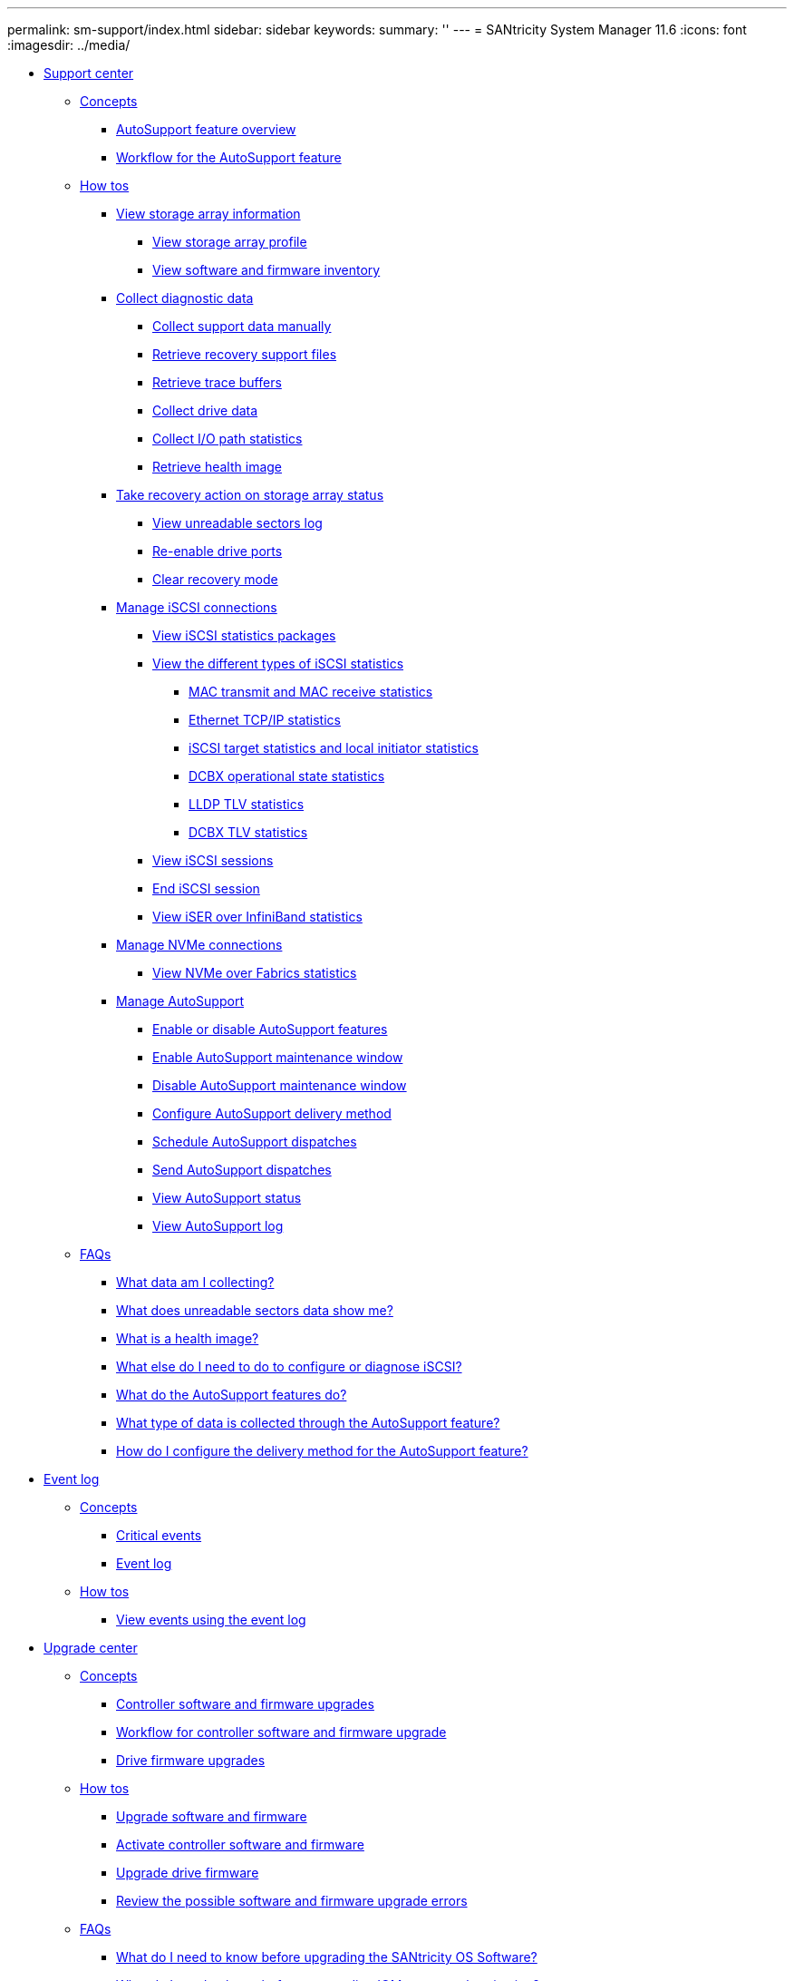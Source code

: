 ---
permalink: sm-support/index.html
sidebar: sidebar
keywords: 
summary: ''
---
= SANtricity System Manager 11.6
:icons: font
:imagesdir: ../media/

* xref:generic-support-center.adoc[Support center]
 ** xref:GUID-A1AC7A71-25D6-4C3D-B801-88C7406BC471-SUPPORT.adoc[Concepts]
  *** xref:autosupport-feature-overview.adoc[AutoSupport feature overview]
  *** xref:workflow-for-autosupport.adoc[Workflow for the AutoSupport feature]
 ** xref:GUID-C46DE94B-34D7-48C6-8881-C415F6E4D510-SUPPORT.adoc[How tos]
  *** xref:view-storage-array-information.adoc[View storage array information]
   **** xref:view-storage-array-profile.adoc[View storage array profile]
   **** xref:view-software-and-firmware-inventory.adoc[View software and firmware inventory]
  *** xref:collect-diagnostic-data.adoc[Collect diagnostic data]
   **** xref:collect-support-data-manually.adoc[Collect support data manually]
   **** xref:retrieve-recovery-support-files.adoc[Retrieve recovery support files]
   **** xref:retrieve-trace-buffers.adoc[Retrieve trace buffers]
   **** xref:collect-drive-data.adoc[Collect drive data]
   **** xref:collect-i-o-path-statistics.adoc[Collect I/O path statistics]
   **** xref:retrieve-health-image.adoc[Retrieve health image]
  *** xref:take-recovery-action-on-storage-array-status.adoc[Take recovery action on storage array status]
   **** xref:view-unreadable-sectors-log.adoc[View unreadable sectors log]
   **** xref:re-enable-drive-ports.adoc[Re-enable drive ports]
   **** xref:clear-recovery-mode.adoc[Clear recovery mode]
  *** xref:manage-iscsi-connections.adoc[Manage iSCSI connections]
   **** xref:view-iscsi-statistics-packages-support.adoc[View iSCSI statistics packages]
   **** xref:view-the-different-types-of-iscsi-statistics.adoc[View the different types of iSCSI statistics]
    ***** xref:mac-transmit-and-mac-receive-statistics.adoc[MAC transmit and MAC receive statistics]
    ***** xref:ethernet-tcp-ip-statistics.adoc[Ethernet TCP/IP statistics]
    ***** xref:iscsi-target-statistics-and-local-initiator-statistics.adoc[iSCSI target statistics and local initiator statistics]
    ***** xref:dcbx-operational-state-statistics.adoc[DCBX operational state statistics]
    ***** xref:lldp-tlv-statistics.adoc[LLDP TLV statistics]
    ***** xref:dcbx-tlv-statistics.adoc[DCBX TLV statistics]
   **** xref:view-iscsi-sessions-support.adoc[View iSCSI sessions]
   **** xref:end-iscsi-session-support.adoc[End iSCSI session]
   **** xref:view-iser-over-infiniband-statistics-support.adoc[View iSER over InfiniBand statistics]
  *** xref:manage-nvme-connections.adoc[Manage NVMe connections]
   **** xref:view-nvme-over-fabrics-statistics-support.adoc[View NVMe over Fabrics statistics]
  *** xref:manage-autosupport.adoc[Manage AutoSupport]
   **** xref:enable-or-disable-autosupport-features.adoc[Enable or disable AutoSupport features]
   **** xref:enable-autosupport-maintenance-window.adoc[Enable AutoSupport maintenance window]
   **** xref:disable-autosupport-maintenance-window.adoc[Disable AutoSupport maintenance window]
   **** xref:configure-autosupport-delivery-method.adoc[Configure AutoSupport delivery method]
   **** xref:schedule-autosupport-dispatches.adoc[Schedule AutoSupport dispatches]
   **** xref:send-autosupport-dispatches.adoc[Send AutoSupport dispatches]
   **** xref:view-autosupport-status.adoc[View AutoSupport status]
   **** xref:view-autosupport-log.adoc[View AutoSupport log]
 ** xref:GUID-549C2152-3403-4F79-B6B1-C83C55F31F8D-SUPPORT.adoc[FAQs]
  *** xref:which-data-am-i-collecting-in-a-customer-support-bundle.adoc[What data am I collecting?]
  *** xref:what-does-unreadable-sectors-data-show-me.adoc[What does unreadable sectors data show me?]
  *** xref:what-is-a-health-image.adoc[What is a health image?]
  *** xref:what-else-do-i-need-to-do-to-configure-or-diagnose-iscsi.adoc[What else do I need to do to configure or diagnose iSCSI?]
  *** xref:what-do-the-autosupport-features-do.adoc[What do the AutoSupport features do?]
  *** xref:what-type-of-data-is-collected-through-autosupport.adoc[What type of data is collected through the AutoSupport feature?]
  *** xref:how-do-i-configure-the-delivery-method-for-autosupport.adoc[How do I configure the delivery method for the AutoSupport feature?]
* xref:generic-event-log.adoc[Event log]
 ** xref:GUID-A1AC7A71-25D6-4C3D-B801-88C7406BC471-EVENTS.adoc[Concepts]
  *** xref:critical-events.adoc[Critical events]
  *** xref:event-log.adoc[Event log]
 ** xref:GUID-C46DE94B-34D7-48C6-8881-C415F6E4D510-EVENTS.adoc[How tos]
  *** xref:view-events-using-the-event-log.adoc[View events using the event log]
* xref:generic-upgrade-center.adoc[Upgrade center]
 ** xref:GUID-A1AC7A71-25D6-4C3D-B801-88C7406BC471-UPGRADE.adoc[Concepts]
  *** xref:controller-software-and-firmware-upgrades.adoc[Controller software and firmware upgrades]
  *** xref:workflow-for-controller-software-and-firmware-upgrade.adoc[Workflow for controller software and firmware upgrade]
  *** xref:drive-firmware-upgrades.adoc[Drive firmware upgrades]
 ** xref:GUID-C46DE94B-34D7-48C6-8881-C415F6E4D510-UPGRADE.adoc[How tos]
  *** xref:upgrade-controller-software-and-firmware.adoc[Upgrade software and firmware]
  *** xref:activate-controller-software-and-firmware.adoc[Activate controller software and firmware]
  *** xref:upgrade-drive-firmware.adoc[Upgrade drive firmware]
  *** xref:review-the-possible-software-and-firmware-upgrade-errors.adoc[Review the possible software and firmware upgrade errors]
 ** xref:GUID-549C2152-3403-4F79-B6B1-C83C55F31F8D-UPGRADE.adoc[FAQs]
  *** xref:what-do-i-need-to-know-before-upgrading-the-santricity-os-software.adoc[What do I need to know before upgrading the SANtricity OS Software?]
  *** xref:what-do-i-need-to-know-before-suspending-iom-auto-synchronization.adoc[What do I need to know before suspending IOM auto-synchronization?]
  *** xref:why-is-my-firmware-upgrade-progressing-so-slowly.adoc[Why is my firmware upgrade progressing so slowly?]
  *** xref:what-do-i-need-to-know-before-upgrading-drive-firmware.adoc[What do I need to know before upgrading drive firmware?]
  *** xref:how-do-i-choose-which-type-of-upgrade-to-perform.adoc[How do I choose which type of upgrade to perform?]
